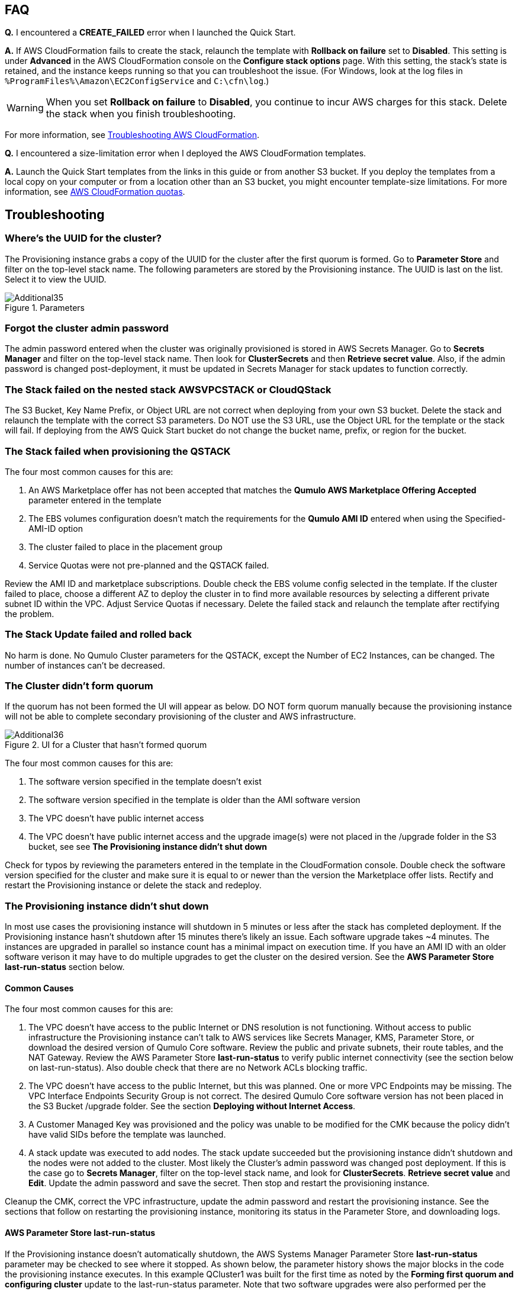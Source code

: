 // Add any tips or answers to anticipated questions.

== FAQ

*Q.* I encountered a *CREATE_FAILED* error when I launched the Quick Start.

*A.* If AWS CloudFormation fails to create the stack, relaunch the template with *Rollback on failure* set to *Disabled*. This setting is under *Advanced* in the AWS CloudFormation console on the *Configure stack options* page. With this setting, the stack’s state is retained, and the instance keeps running so that you can troubleshoot the issue. (For Windows, look at the log files in `%ProgramFiles%\Amazon\EC2ConfigService` and `C:\cfn\log`.)
// Customize this answer if needed. For example, if you’re deploying on Linux instances, either provide the location for log files on Linux or omit the final sentence. If the Quick Start has no EC2 instances, revise accordingly (something like "and the assets keep running").

WARNING: When you set *Rollback on failure* to *Disabled*, you continue to incur AWS charges for this stack. Delete the stack when you finish troubleshooting.

For more information, see https://docs.aws.amazon.com/AWSCloudFormation/latest/UserGuide/troubleshooting.html[Troubleshooting AWS CloudFormation^].

*Q.* I encountered a size-limitation error when I deployed the AWS CloudFormation templates.

*A.* Launch the Quick Start templates from the links in this guide or from another S3 bucket. If you deploy the templates from a local copy on your computer or from a location other than an S3 bucket, you might encounter template-size limitations. For more information, see http://docs.aws.amazon.com/AWSCloudFormation/latest/UserGuide/cloudformation-limits.html[AWS CloudFormation quotas^].


== Troubleshooting

=== Where’s the UUID for the cluster?

The Provisioning instance grabs a copy of the UUID for the cluster after the first quorum is
formed. Go to **Parameter Store** and filter on the top-level stack name. The following
parameters are stored by the Provisioning instance. The UUID is last on the list. Select it to
view the UUID.

[#additional35]
.Parameters
image::../images/image35.png[Additional35]

=== Forgot the cluster admin password

The admin password entered when the cluster was originally provisioned is stored in AWS Secrets Manager.  Go to *Secrets Manager* and filter on the top-level stack name.  Then look for *ClusterSecrets* and then *Retrieve secret value*.   Also, if the admin password is changed post-deployment, it must be updated in Secrets Manager for stack updates to function correctly.

=== The Stack failed on the nested stack AWSVPCSTACK or CloudQStack

The S3 Bucket, Key Name Prefix, or Object URL are not correct when deploying from your own S3 bucket. Delete the stack and relaunch
the template with the correct S3 parameters. Do NOT use the S3 URL, use the Object URL for
the template or the stack will fail.  If deploying from the AWS Quick Start bucket do not change the bucket name, prefix, or region for the bucket.

=== The Stack failed when provisioning the QSTACK

The four most common causes for this are:

1. An AWS Marketplace offer has not been accepted that matches the **Qumulo AWS Marketplace Offering Accepted** parameter entered in the template
2. The EBS volumes configuration doesn’t match the requirements for the **Qumulo AMI ID** entered when using the Specified-AMI-ID option
3. The cluster failed to place in the placement group
4. Service Quotas were not pre-planned and the QSTACK failed. 

Review the AMI ID and marketplace subscriptions. Double check the EBS volume config selected in the template. If the cluster failed to place, choose a different AZ to deploy the cluster in to find more available resources by selecting a different private subnet ID within the VPC. Adjust Service Quotas if necessary. Delete the failed stack and relaunch the template after rectifying the problem.

=== The Stack Update failed and rolled back

No harm is done. No Qumulo Cluster parameters for the QSTACK, except the Number of EC2 Instances, can be changed. The number of instances can’t be decreased.

=== The Cluster didn’t form quorum

If the quorum has not been formed the UI will appear as below.  DO NOT form quorum manually because the provisioning instance will not
be able to complete secondary provisioning of the cluster and AWS infrastructure.

[#additional36]
.UI for a Cluster that hasn't formed quorum
image::../images/image36.png[Additional36]

The four most common causes for this are:

1. The software version specified in the template doesn’t exist
2. The software version specified in the template is older than the AMI software version
3. The VPC doesn't have public internet access
4. The VPC doesn’t have public internet access and the upgrade image(s) were not placed in the /upgrade folder in the S3 bucket, see see **The Provisioning instance didn’t shut down**

Check for typos by reviewing the parameters entered in the template in the CloudFormation
console. Double check the software version specified for the cluster and make sure it is equal
to or newer than the version the Marketplace offer lists. Rectify and restart the Provisioning instance or delete the stack and redeploy.

=== The Provisioning instance didn’t shut down

In most use cases the provisioning instance will shutdown in 5 minutes or less after the stack has completed deployment.  If the Provisioning instance hasn't shutdown after 15 minutes there's likely an issue.  Each software upgrade takes ~4 minutes.  The instances are upgraded in parallel so instance count has a minimal impact on execution time.  If you have an AMI ID with an older software verison it may have to do multiple upgrades to get the cluster on the desired version.  See the *AWS Parameter Store last-run-status* section below.

==== Common Causes

The four most common causes for this are:

1. The VPC doesn’t have access to the public Internet or DNS resolution is not functioning.  Without access to public infrastructure the Provisioning instance can’t talk to AWS services like Secrets Manager, KMS, Parameter Store, or download the desired version of Qumulo Core software.  Review the public and private subnets, their route tables, and the NAT Gateway.  Review the AWS Parameter Store *last-run-status* to verify public internet connectivity (see the section below on last-run-status). Also double check that there are no Network ACLs blocking traffic.
2. The VPC doesn’t have access to the public Internet, but this was planned.  One or more VPC Endpoints may be missing.  The VPC Interface Endpoints Security Group is not correct.  The desired Qumulo Core software version has not been placed in the S3 Bucket /upgrade folder.  See the section *Deploying without Internet Access*.
3. A Customer Managed Key was provisioned and the policy was unable to be modified for the CMK because the policy didn’t have valid SIDs before the template was launched.
4. A stack update was executed to add nodes.  The stack update succeeded but the provisioning instance didn’t shutdown and the nodes were not added to the cluster.  Most likely the Cluster’s admin password was changed post deployment.  If this is the case go to *Secrets Manager*, filter on the top-level stack name, and look for *ClusterSecrets*.  *Retrieve secret value* and *Edit*.  Update the admin password and save the secret.  Then stop and restart the provisioning instance.

Cleanup the CMK, correct the VPC infrastructure, update the admin password and restart the provisioning instance.  See the sections that follow on restarting the provisioning instance, monitoring its status in the Parameter Store, and downloading logs.

==== AWS Parameter Store last-run-status

If the Provisioning instance doesn’t automatically shutdown, the AWS Systems Manager Parameter Store *last-run-status* parameter may be checked to see where it stopped.  As shown below, the parameter history shows the major blocks in the code the provisioning instance executes.  In this example QCluster1 was built for the first time as noted by the *Forming first quorum and configuring cluster* update to the last-run-status parameter.  Note that two software upgrades were also performed per the Qumulo quarterly cadence to reach the 4.2.0 software release.


[#additional37]
.Parameter Store history
image::../images/image37.png[Additional37]

==== Restarting the Provisioning Instance

The Provisioning instance is designed to restart with every Stack Update.  Further, it may be manually stopped from the AWS Console, if it doesn’t automatically stop, and then manually restarted.  Examples where this may be very helpful are if software wasn’t placed in the S3 bucket when deploying without internet access, a CMK policy wasn’t cleaned up prior to deployment, or intended internet connectivity wasn’t functioning as expected and has been rectified.

==== Download the Provisioning instance log

In the event none of the troubleshooting steps help to rectify the problems it’s likely the
Provisioning instance log will be helpful. To retrieve the log follow these steps:

1. Go to the AWS Console **EC2 Instances** page
2. **Check the box** beside the Provisioning instance
3. Select **Actions** in the upper right corner
4. Select **Monitor & troubleshoot**
5. Select **Get system log**
6. Select Download in the upper right corner

Feel free to review the log right in the AWS console or download it to collaborate with Qumulo
to resolve the problem. Often the log will show an obvious error pointing you to the
resolution.

==== Provisioning instance flow chart

The provisioning instance executes the code in user data every boot cycle. The abbreviated
logic diagram below shows the major branches and AWS SSM Parameter Store values for
**last-run-status** throughout the execution of the code.

[#additional38]
.Provisioning instance flow chart
image::../images/image38.png[Additional38]
